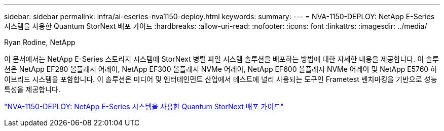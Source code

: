 ---
sidebar: sidebar 
permalink: infra/ai-eseries-nva1150-deploy.html 
keywords:  
summary:  
---
= NVA-1150-DEPLOY: NetApp E-Series 시스템을 사용한 Quantum StorNext 배포 가이드
:hardbreaks:
:allow-uri-read: 
:nofooter: 
:icons: font
:linkattrs: 
:imagesdir: ../media/


Ryan Rodine, NetApp

[role="lead"]
이 문서에서는 NetApp E-Series 스토리지 시스템에 StorNext 병렬 파일 시스템 솔루션을 배포하는 방법에 대한 자세한 내용을 제공합니다.  이 솔루션은 NetApp EF280 올플래시 어레이, NetApp EF300 올플래시 NVMe 어레이, NetApp EF600 올플래시 NVMe 어레이 및 NetApp E5760 하이브리드 시스템을 포함합니다.  이 솔루션은 미디어 및 엔터테인먼트 산업에서 테스트에 널리 사용되는 도구인 Frametest 벤치마킹을 기반으로 성능 특성을 제공합니다.

link:https://www.netapp.com/pdf.html?item=/media/19429-nva-1150-deploy.pdf["NVA-1150-DEPLOY: NetApp E-Series 시스템을 사용한 Quantum StorNext 배포 가이드"^]

